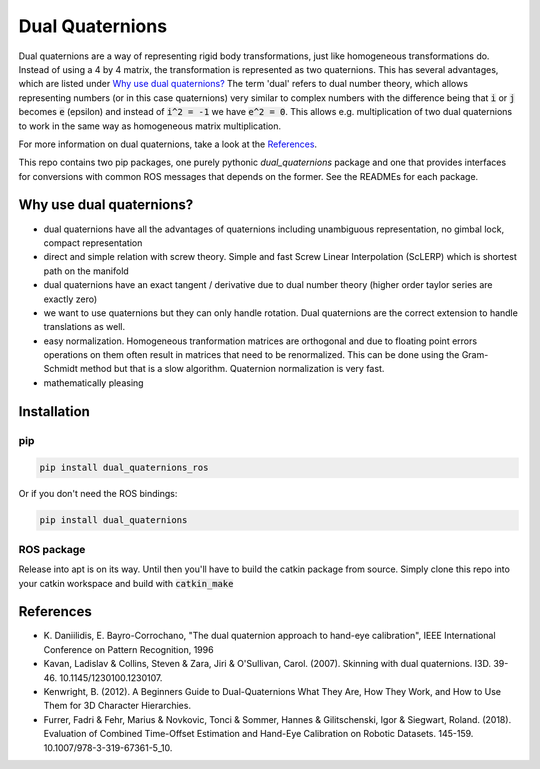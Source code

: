 Dual Quaternions
================

|travis| |tags|

.. |travis| image:: https://travis-ci.com/Achllle/dual_quaternions_ros.svg?branch=master
    :target: https://travis-ci.com/Achllle/dual_quaternions_ros

.. |tags| image:: https://img.shields.io/github/v/tag/achllle/dual_quaternions_ros
    :alt: GitHub tag (latest SemVer)
    :target: https://GitHub.com/Achllle/dual_quaternions_ros/tags/

Dual quaternions are a way of representing rigid body transformations, just like homogeneous transformations do.
Instead of using a 4 by 4 matrix, the transformation is represented as two quaternions. This has several advantages,
which are listed under `Why use dual quaternions?`_ The term 'dual' refers to dual number theory, which allows
representing numbers (or in this case quaternions) very similar to complex numbers with the difference being that
:code:`i` or :code:`j` becomes :code:`e` (epsilon) and instead of :code:`i^2 = -1` we have :code:`e^2 = 0`.
This allows e.g. multiplication of two dual quaternions to work in the same way as homogeneous matrix multiplication.

For more information on dual quaternions, take a look at the `References`_.

.. image:: viz.gif
    :scale: 50 %
    :align: center
    :target: https://gist.github.com/Achllle/c06c7a9b6706d4942fdc2e198119f0a2

This repo contains two pip packages, one purely pythonic `dual_quaternions` package and one that provides interfaces
for conversions with common ROS messages that depends on the former. See the READMEs for each package.

Why use dual quaternions?
-------------------------

* dual quaternions have all the advantages of quaternions including unambiguous representation, no gimbal lock, compact representation
* direct and simple relation with screw theory. Simple and fast Screw Linear Interpolation (ScLERP) which is shortest path on the manifold
* dual quaternions have an exact tangent / derivative due to dual number theory (higher order taylor series are exactly zero)
* we want to use quaternions but they can only handle rotation. Dual quaternions are the correct extension to handle translations as well.
* easy normalization. Homogeneous tranformation matrices are orthogonal and due to floating point errors operations on them often result in matrices that need to be renormalized. This can be done using the Gram-Schmidt method but that is a slow algorithm. Quaternion normalization is very fast.
* mathematically pleasing

Installation
------------

pip
~~~

.. code-block:: bash

  pip install dual_quaternions_ros

Or if you don't need the ROS bindings:

.. code-block:: bash

  pip install dual_quaternions

ROS package
~~~~~~~~~~~

Release into apt is on its way. Until then you'll have to build the catkin package from source. Simply clone this repo into your
catkin workspace and build with :code:`catkin_make`

References
----------

* \K. Daniilidis, E. Bayro-Corrochano, "The dual quaternion approach to hand-eye calibration", IEEE International Conference on Pattern Recognition, 1996
* Kavan, Ladislav & Collins, Steven & Zara, Jiri & O'Sullivan, Carol. (2007). Skinning with dual quaternions. I3D. 39-46. 10.1145/1230100.1230107.
* Kenwright, B. (2012). A Beginners Guide to Dual-Quaternions What They Are, How They Work, and How to Use Them for 3D Character Hierarchies.
* Furrer, Fadri & Fehr, Marius & Novkovic, Tonci & Sommer, Hannes & Gilitschenski, Igor & Siegwart, Roland. (2018). Evaluation of Combined Time-Offset Estimation and Hand-Eye Calibration on Robotic Datasets. 145-159. 10.1007/978-3-319-67361-5_10.
